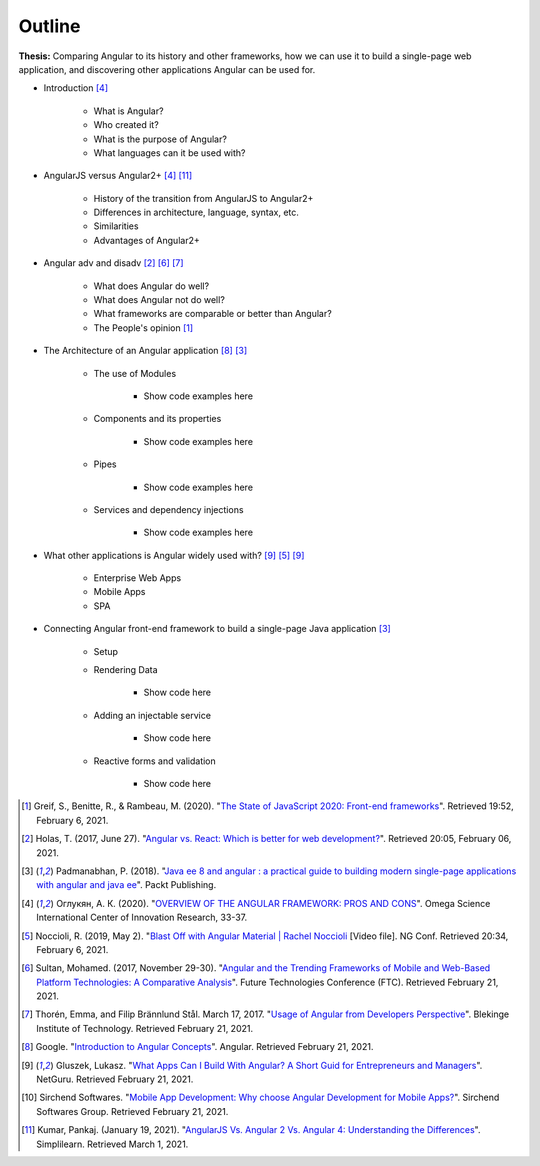 Outline
=======

**Thesis:** Comparing Angular to its history and other frameworks,
how we can use it to build a single-page web application, and discovering other
applications Angular can be used for.

* Introduction [#f4]_

    * What is Angular?
    * Who created it?
    * What is the purpose of Angular?
    * What languages can it be used with?

* AngularJS versus Angular2+ [#f4]_ [#f11]_

    * History of the transition from AngularJS to Angular2+
    * Differences in architecture, language, syntax, etc.
    * Similarities
    * Advantages of Angular2+

* Angular adv and disadv [#f2]_ [#f6]_ [#f7]_

    * What does Angular do well?
    * What does Angular not do well?
    * What frameworks are comparable or better than Angular?
    * The People's opinion [#f1]_

* The Architecture of an Angular application [#f8]_ [#f3]_

    * The use of Modules

        * Show code examples here

    * Components and its properties

        * Show code examples here

    * Pipes

        * Show code examples here

    * Services and dependency injections

        * Show code examples here

* What other applications is Angular widely used with? [#f9]_ [#f5]_ [#f9]_

    * Enterprise Web Apps
    * Mobile Apps
    * SPA

* Connecting Angular front-end framework to build a single-page Java application [#f3]_

    * Setup
    * Rendering Data

        * Show code here

    * Adding an injectable service

        * Show code here

    * Reactive forms and validation

        * Show code here


.. [#f1] Greif, S., Benitte, R., & Rambeau, M. (2020). "`The State of
    JavaScript 2020: Front-end frameworks <https://2020.stateofjs.com/en-US/technologies/front-end-frameworks/>`_". Retrieved
    19:52, February 6, 2021.

.. [#f2] Holas, T. (2017, June 27).
    "`Angular vs. React: Which is better for web development? <https://www.toptal.com/front-end/angular-vs-react-for-web-development>`_".
    Retrieved 20:05, February 06, 2021.

.. [#f3] Padmanabhan, P. (2018).
    "`Java ee 8 and angular : a practical guide to building modern single-page applications with angular and java ee
    <https://simpsoncollege.on.worldcat.org/search?queryString=kw%3A%28java+ee+8+and+angular%29&databaseList=638&origPageViewName=pages%2Fadvanced-search-page&clusterResults=true&expandSearch=true&translateSearch=false&queryTranslationLanguage=&scope=#/oclc/1021887714>`_".
    Packt Publishing.

.. [#f4] Оглукян, А. К. (2020).
    "`OVERVIEW OF THE ANGULAR FRAMEWORK: PROS AND CONS <https://os-russia.com/SBORNIKI/KON-299.pdf#page=33>`_".
    Omega Science International Center of Innovation Research, 33-37.

.. [#f5] Noccioli, R. (2019, May 2).
    "`Blast Off with Angular Material | Rachel Noccioli
    <https://www.youtube.com/watch?v=PPhkGNOgaNM&list=PLOETEcp3DkCpimylVKTDe968yNmNIajlR&index=42>`_ [Video file].
    NG Conf. Retrieved 20:34, February 6, 2021.

.. [#f6] Sultan, Mohamed. (2017, November 29-30).
    "`Angular and the Trending Frameworks of Mobile and Web-Based Platform
    Technologies: A Comparative Analysis <https://saiconference
    .com/Downloads/FTC2017/Proceedings/128_Paper_264
    -Angular_and_the_Trending_Frameworks_of_Mobile.pdf>`_". Future
    Technologies Conference (FTC). Retrieved February 21, 2021.

.. [#f7] Thorén, Emma, and Filip Brännlund Stål. March 17, 2017.
    "`Usage of Angular from Developers Perspective <Usage of Angular from
    Developers Perspective>`_". Blekinge Institute of Technology. Retrieved
    February 21, 2021.

.. [#f8] Google. "`Introduction to Angular Concepts <https://angular
    .io/guide/architecture>`_". Angular. Retrieved February 21, 2021.

.. [#f9] Gluszek, Lukasz. "`What Apps Can I Build With Angular? A Short Guid for
    Entrepreneurs and Managers <https://www.netguru
    .com/blog/what-apps-can-i-build-with-angular#:~:text=Angular%20is%20an
    %20excellent%20tool,allows%20building%20iOS%20and%20Android>`_". NetGuru.
    Retrieved February 21, 2021.

.. [#f10] Sirchend Softwares. "`Mobile App Development: Why choose Angular
    Development for Mobile Apps? <https://www.sirchend
    .com/web-development/mobile-app-development-why-choose-angular-development
    -for-mobile-apps/>`_". Sirchend Softwares Group. Retrieved February 21,
    2021.

.. [#f11] Kumar, Pankaj. (January 19, 2021). "`AngularJS Vs. Angular 2 Vs.
    Angular 4: Understanding the Differences <https://www.simplilearn
    .com/angularjs-vs-angular-2-vs-angular-4-differences-article>`_".
    Simplilearn. Retrieved March 1, 2021.
